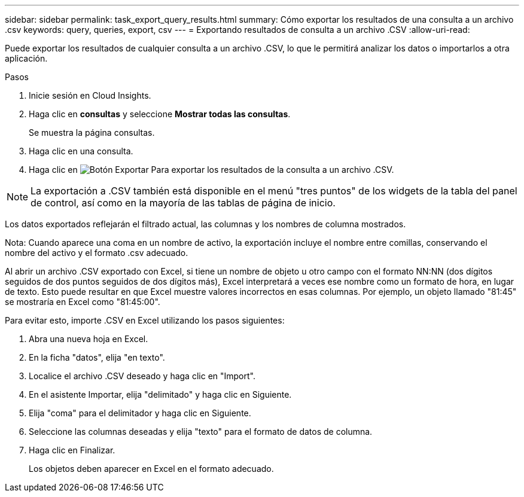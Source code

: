 ---
sidebar: sidebar 
permalink: task_export_query_results.html 
summary: Cómo exportar los resultados de una consulta a un archivo .csv 
keywords: query, queries, export, csv 
---
= Exportando resultados de consulta a un archivo .CSV
:allow-uri-read: 


[role="lead"]
Puede exportar los resultados de cualquier consulta a un archivo .CSV, lo que le permitirá analizar los datos o importarlos a otra aplicación.

.Pasos
. Inicie sesión en Cloud Insights.
. Haga clic en *consultas* y seleccione *Mostrar todas las consultas*.
+
Se muestra la página consultas.

. Haga clic en una consulta.
. Haga clic en image:ExportButton.png["Botón Exportar"] Para exportar los resultados de la consulta a un archivo .CSV.



NOTE: La exportación a .CSV también está disponible en el menú "tres puntos" de los widgets de la tabla del panel de control, así como en la mayoría de las tablas de página de inicio.

Los datos exportados reflejarán el filtrado actual, las columnas y los nombres de columna mostrados.

Nota: Cuando aparece una coma en un nombre de activo, la exportación incluye el nombre entre comillas, conservando el nombre del activo y el formato .csv adecuado.

Al abrir un archivo .CSV exportado con Excel, si tiene un nombre de objeto u otro campo con el formato NN:NN (dos dígitos seguidos de dos puntos seguidos de dos dígitos más), Excel interpretará a veces ese nombre como un formato de hora, en lugar de texto. Esto puede resultar en que Excel muestre valores incorrectos en esas columnas. Por ejemplo, un objeto llamado "81:45" se mostraría en Excel como "81:45:00".

Para evitar esto, importe .CSV en Excel utilizando los pasos siguientes:

. Abra una nueva hoja en Excel.
. En la ficha "datos", elija "en texto".
. Localice el archivo .CSV deseado y haga clic en "Import".
. En el asistente Importar, elija "delimitado" y haga clic en Siguiente.
. Elija "coma" para el delimitador y haga clic en Siguiente.
. Seleccione las columnas deseadas y elija "texto" para el formato de datos de columna.
. Haga clic en Finalizar.
+
Los objetos deben aparecer en Excel en el formato adecuado.


